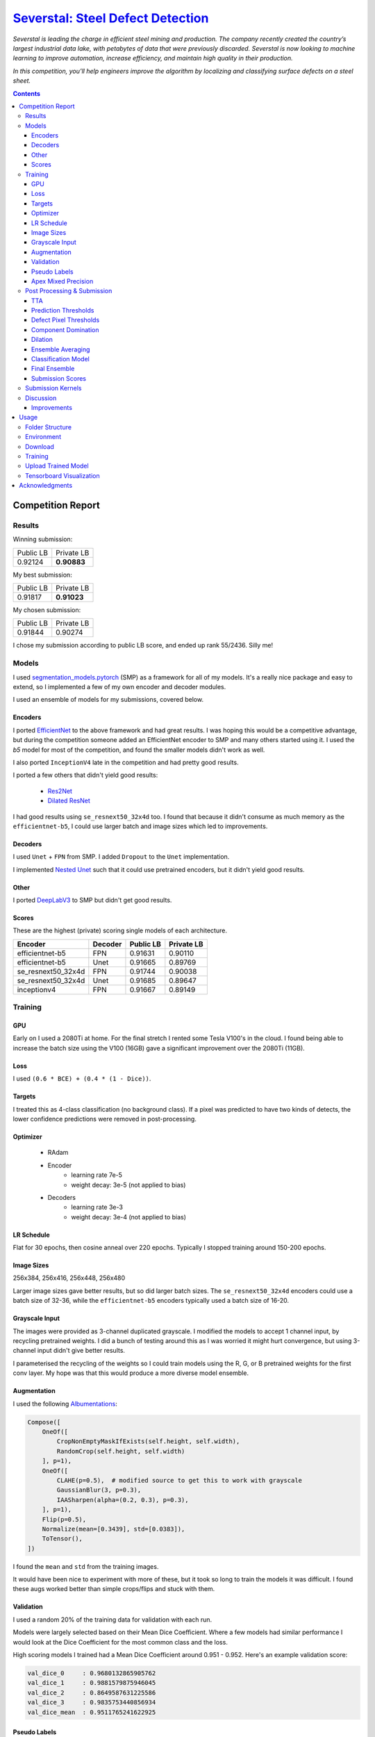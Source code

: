 =========================================================================================================
`Severstal: Steel Defect Detection <https://www.kaggle.com/c/severstal-steel-defect-detection/overview>`_
=========================================================================================================

*Severstal is leading the charge in efficient steel mining and production. The company recently
created the country’s largest industrial data lake, with petabytes of data that were previously
discarded. Severstal is now looking to machine learning to improve automation, increase efficiency,
and maintain high quality in their production.*

*In this competition, you’ll help engineers improve the algorithm by localizing and classifying
surface defects on a steel sheet.*

.. contents::
   :depth: 3


Competition Report
==================

Results
-------
Winning submission:

+-----------+-------------+
| Public LB |  Private LB |
+-----------+-------------+
|  0.92124  | **0.90883** |
+-----------+-------------+

My best submission:

+-----------+-------------+
| Public LB |  Private LB |
+-----------+-------------+
|  0.91817  | **0.91023** |
+-----------+-------------+

My chosen submission:

+-----------+------------+
| Public LB | Private LB |
+-----------+------------+
|  0.91844  |   0.90274  |
+-----------+------------+

I chose my submission according to public LB score, and ended up rank 55/2436. Silly me!

Models
------
I used `segmentation_models.pytorch <https://github.com/qubvel/segmentation_models.pytorch>`_ (SMP)
as a framework for all of my models. It's a really nice package and easy to extend, so I implemented
a few of my own encoder and decoder modules.

I used an ensemble of models for my submissions, covered below.

Encoders
~~~~~~~~
I ported `EfficientNet <https://github.com/lukemelas/EfficientNet-PyTorch>`_ to the above framework
and had great results. I was hoping this would be a competitive advantage, but during the
competition someone added an EfficientNet encoder to SMP and many others started using it. I used
the `b5` model for most of the competition, and found the smaller models didn't work as well.

I also ported ``InceptionV4`` late in the competition and had pretty good results.

I ported a few others that didn't yield good results:

    - `Res2Net <https://github.com/gasvn/Res2Net>`_
    - `Dilated ResNet <https://github.com/wuhuikai/FastFCN/blob/master/encoding/dilated/resnet.py>`_

I had good results using ``se_resnext50_32x4d`` too. I found that because it didn't consume as much
memory as the ``efficientnet-b5``, I could use larger batch and image sizes which led to
improvements.

Decoders
~~~~~~~~
I used ``Unet`` + ``FPN`` from SMP. I added ``Dropout`` to the ``Unet`` implementation.

I implemented `Nested Unet <https://github.com/bigmb/Unet-Segmentation-Pytorch-Nest-of-Unets/blob/master/Models.py>`_
such that it could use pretrained encoders, but it didn't yield good results.

Other
~~~~~
I ported `DeepLabV3 <https://github.com/pytorch/vision/blob/master/torchvision/models/segmentation/deeplabv3.py>`_
to SMP but didn't get good results.

Scores
~~~~~~
These are the highest (private) scoring single models of each architecture.

+--------------------+---------+-----------+------------+
|       Encoder      | Decoder | Public LB | Private LB |
+====================+=========+===========+============+
|  efficientnet-b5   |    FPN  |  0.91631  |   0.90110  |
+--------------------+---------+-----------+------------+
|  efficientnet-b5   |   Unet  |  0.91665  |   0.89769  |
+--------------------+---------+-----------+------------+
| se_resnext50_32x4d |    FPN  |  0.91744  |   0.90038  |
+--------------------+---------+-----------+------------+
| se_resnext50_32x4d |   Unet  |  0.91685  |   0.89647  |
+--------------------+---------+-----------+------------+
|    inceptionv4     |    FPN  |  0.91667  |   0.89149  |
+--------------------+---------+-----------+------------+

Training
--------

GPU
~~~
Early on I used a 2080Ti at home. For the final stretch I rented some Tesla V100's in the cloud.
I found being able to increase the batch size using the V100 (16GB) gave a significant improvement
over the 2080Ti (11GB).

Loss
~~~~
I used ``(0.6 * BCE) + (0.4 * (1 - Dice))``.

Targets
~~~~~~~
I treated this as 4-class classification (no background class). If a pixel was predicted to have
two kinds of detects, the lower confidence predictions were removed in post-processing.

Optimizer
~~~~~~~~~
    - RAdam
    - Encoder
        - learning rate 7e-5
        - weight decay: 3e-5 (not applied to bias)
    - Decoders
        - learning rate 3e-3
        - weight decay: 3e-4 (not applied to bias)

LR Schedule
~~~~~~~~~~~
Flat for 30 epochs, then cosine anneal over 220 epochs. Typically I stopped training around 150-200
epochs.

Image Sizes
~~~~~~~~~~~
256x384, 256x416, 256x448, 256x480

Larger image sizes gave better results, but so did larger batch sizes. The ``se_resnext50_32x4d``
encoders could use a batch size of 32-36, while the ``efficientnet-b5`` encoders typically used a
batch size of 16-20.

Grayscale Input
~~~~~~~~~~~~~~~
The images were provided as 3-channel duplicated grayscale. I modified the models to accept 1
channel input, by recycling pretrained weights. I did a bunch of testing around this as I was
worried it might hurt convergence, but using 3-channel input didn't give better results.

I parameterised the recycling of the weights so I could train models using the R, G, or B pretrained
weights for the first conv layer. My hope was that this would produce a more diverse model ensemble.

Augmentation
~~~~~~~~~~~~
I used the following `Albumentations <https://github.com/albu/albumentations>`_:

.. code:: python

    Compose([
        OneOf([
            CropNonEmptyMaskIfExists(self.height, self.width),
            RandomCrop(self.height, self.width)
        ], p=1),
        OneOf([
            CLAHE(p=0.5),  # modified source to get this to work with grayscale
            GaussianBlur(3, p=0.3),
            IAASharpen(alpha=(0.2, 0.3), p=0.3),
        ], p=1),
        Flip(p=0.5),
        Normalize(mean=[0.3439], std=[0.0383]),
        ToTensor(),
    ])

I found the ``mean`` and ``std`` from the training images.

It would have been nice to experiment with more of these, but it took so long to train the models
it was difficult. I found these augs worked better than simple crops/flips and stuck with them.

Validation
~~~~~~~~~~
I used a random 20% of the training data for validation with each run.

Models were largely selected based on their Mean Dice Coefficient. Where a few models had similar
performance I would look at the Dice Coefficient for the most common class and the loss.

High scoring models I trained had a Mean Dice Coefficient around 0.951 - 0.952. Here's an example
validation score:

.. code::

    val_dice_0     : 0.9680132865905762
    val_dice_1     : 0.9881579875946045
    val_dice_2     : 0.8649587631225586
    val_dice_3     : 0.9835753440856934
    val_dice_mean  : 0.9511765241622925

Pseudo Labels
~~~~~~~~~~~~~
I used the ensemble outputs of models as pseudo labels, which gave a huge performance boost. I
used a custom `BatchSampler <https://github.com/khornlund/pytorch-balanced-sampler>`_ to undersample
(sample rate ~60%) from the pseudo-labelled data, and fix the number of pseudo-labelled samples per
batch (each batch would contain 12% pseudo-labelled samples).

Some other people had poor results with pseudo-labels. Perhaps the technique above helped mitigate
whatever downsides they faced.

`Apex Mixed Precision <https://github.com/NVIDIA/apex>`_
~~~~~~~~~~~~~~~~~~~~~~~~~~~~~~~~~~~~~~~~~~~~~~~~~~~~~~~~
I tried to get this to work for so long in order to take advantage of the larger batch sizes it
enables. However, now matter what I tried, I had worse convergence using it. Eventually I gave up.

It's possible I was doing something wrong - but I invested a lot of time into trying this, and from
talking to others at work it seems like they've had similar issues.

Post Processing & Submission
----------------------------

TTA
~~~
Only flip along dim 3 (W). I found TTA wasn't very useful in this competition, and consumed
valuable submission time.

Prediction Thresholds
~~~~~~~~~~~~~~~~~~~~~
I used 0.5 for each class ie. if the output was > 0.5, the output was positive for that defect.

I was worried that tweaking these would risk overfitting public LB.

Defect Pixel Thresholds
~~~~~~~~~~~~~~~~~~~~~~~
I used 600, 600, 1000, 2000. If an image had fewer than this number of defect pixels for a class,
all predictions for that class were set to zero.

Small changes to these values had little effect on the predictions. I was reluctant to make large
changes because of the risk I would overfit public LB.

Component Domination
~~~~~~~~~~~~~~~~~~~~
Since my models were set up to predict 4 classes, I was using ``sigmoid`` rather than ``softmax``
on their outputs, which meant sometimes I got overlapping defect predictions. I had an idea to
look at the size of each component, and have the larger components "dominate" (remove) smaller
overlapping components. I got a tiny boost from this, but I think it may simply be because at that
stage I didn't have another way of ensuring there was only 1 defect prediction at each pixel.

I stopped using this technique in favour of simply taking the highest defect prediction for each
pixel.

Dilation
~~~~~~~~
I tried dilating the output prediction masks. Sometimes I got a small improvement, and sometimes
got worse results so I stopped using it.

Ensemble Averaging
~~~~~~~~~~~~~~~~~~
*Here is where I made the mistake that cost me 1st place.*

I had been using mean averaging (eg. train 5 models, take the mean prediction for each class for
each pixel), and was struggling to break into the gold medal bracket. On the
last day, I was reading the discussion forums and started comparing the defect distributions of my
output with what others had probed to be the true defect distribution.

It looked like my models were overly conservative, as the number of defects I was detecting was
lower than other people and much lower than the probed LB distribution. So, I started thinking about
how I could increase the number of defect predictions. I had done some experimentation with
pixel thresholds, and found that changing them didn't have much of an effect. I knew that the score
was very sensitive to the prediction thresholds, so I was worried about fiddling with that and
potentially overfitting to the public LB. Then, I had an idea:

I'd noticed that sometimes I would add new, high-performing models to my ensemble, and my LB score
would decrease. I wondered if this might be explained by a majority of models *mean averaging* out
positive predictions too often. If we're detecting faults, maybe we should weight positive
predictions more than negative ones? I decided to try *Root Mean Square* averaging, as this would
hug the higher values. For example:

.. code::

    input: [0.2 0.3 0.7]
    Mean:  0.40
    RMS:   0.45

    input: [0.1 0.2 0.9]
    Mean:  0.40
    RMS:   0.54

    input: [0.4 0.5 0.6]
    Mean:  0.50
    RMS:   0.51

    input: [0.3 0.3 0.8]
    Mean:  0.47
    RMS:   0.52

    input: [0.1 0.8 0.8]
    Mean:  0.57
    RMS:   0.66

This looks good. If one model prediction is a ``9``, and the others are ``1`` and ``2``, shouldn't
we consider that a defect? (No, no we shouldn't. I was wrong.)

But when I tried it, I got a significant improvement on the LB! I went from ``0.91809`` to
``0.91854``, which was my best (public) score yet. Unknown to me, my private LB score had just
dropped from ``0.90876`` (winning score) to ``0.90259`` (rank 55).

I'm pretty new to Kaggle, and while I'd heard about leaderboard "shakeup", I didn't know it could
be this severe. I should have selected a 2nd submission from before I started using RMS to average
the results - and if I'd picked any of the recent submissions, I would have taken 1st place.

Classification Model
~~~~~~~~~~~~~~~~~~~~
Others on the discussion forums were advocating use of a two-step submission:

    1. Use a classifier to determine whether an image contains a each fault anywhere
    2. Ignore segmentation predictions for those ruled out by the classifier

The rationale was that false positives were very expensive, due to the way the Dice metric is
calculated. By doing this, you could reduce FP.

I was pretty skeptical of this approach, and thought it would only be useful early in the
competition while the precision of people's convolutional models was poor. But, as the competition
progressed and I was struggling to climb the LB, I thought I'd better give it a go.

Since I'd spent so long tuning my fully convolutional segmentation ensemble, I was worried about
allowing an "untuned" classifier to veto my segmentation predictions (and tuning it takes time).
I decided on a strategy to use the classification prediction to amplify the defect pixel
thresholds:

    1. When the classifier output is high (fault), we leave the pixel thresholds at their normal
       level.
    2. When the classifier output is low (no fault), we raise the pixel threshold by some factor.

The idea was that this would allow a false negative from the classifier to be overruled by a strong
segmentation prediction.

.. code:: python

    def compute_threshold(t0, c_factor, classification_output):
        """
        t0 : numeric
            The original pixel threshold
        c_factor : numeric
            The amount a negative classification output will scale the pixel threshold.
        classification_output : numeric
            The output from a classifier in [0, 1]
        """
        return (t0 * c_factor) - (t0 * (c_factor - 1) * classification_output)

Here's an example illustrating how the threshold is scaled with different factors. I tried values
5, 10, and 20.

.. image:: ./resources/classifier-threshold-scaling.png

Here's a table comparing the results of my submissions with a classifier, to my previous ones. Note
I ran it twice with ``c_factor = 5`` and changed some weights in my ensemble.

+---------------+-----------+------------+
|     Config    | Public LB | Private LB |
+===============+===========+============+
| No classifier |  0.91817  |   0.90612  |
+---------------+-----------+------------+
| c_factor = 5  |  0.91817  |   0.91023  |
+---------------+-----------+------------+
| c_factor = 5  |  0.91832  |   0.90951  |
+---------------+-----------+------------+
| c_factor = 10 |  0.91782  |   0.90952  |
+---------------+-----------+------------+
| c_factor = 20 |  0.91763  |   0.90911  |
+---------------+-----------+------------+

From looking at my public LB score, I got zero and tiny improvements using a classifier and
``c_factor=5``. When I tried increasing it, it looked like the results got much worse. Unknown to me,
this was actually taking my private LB score from rank 11 to significantly better than rank 1! The
first result, where my public LB score didn't increase at all, was actually the highest scoring
submission I made all competition. As far as I know, no one on the discussion board has reported
scoring this high on any of their submissions.

I gave up on using a classifier after this, and for the rest of my submissions I used only
fully convolutional models. I managed to get similar Private LB scores with a fully convolutional
ensemble, but using a classifier may have improved this even further.

Final Ensemble
~~~~~~~~~~~~~~
I used the following fully convolutional ensemble for my final submissions:

- Unet
    - 2x se_resnext50_32x4d
    - 1x efficientnet-b5
- FPN
    - 3x se_resnext50_32x4d
    - 1x efficientnet-b5
    - 1x inceptionv4

+---------------------+-----------+----------------+
| Averaging Technique | Public LB |   Private LB   |
+=====================+===========+================+
|        RMS          |  0.91844  |     0.90274    |
+---------------------+-----------+----------------+
|       Mean^         |  0.91699  |   **0.90975**  |
+---------------------+-----------+----------------+

^I re-ran my final submission with mean-averaging after the deadline to check its performance.

Submission Scores
~~~~~~~~~~~~~~~~~
Visualisation of scores in the final week of the competition:

.. image:: ./resources/final-week-lb-scores.png

The dip at the end is when I started using RMS averaging.

Submission Kernels
------------------
Here are some public kernels showing the scores. There's a lot of copy-pasted code because of
the kernel requirement of this competition - no easy way around it!

1. `Private LB 0.91023 | Classification + Segmentation Ensemble  <https://www.kaggle.com/khornlund/sever-ensemble-classification?scriptVersionId=22207424>`_
2. `Private LB 0.90975 | Fully Convolutional Segmentation Ensemble <https://www.kaggle.com/khornlund/fork-of-sever-ensemble-3?scriptVersionId=22527620>`_

Discussion
----------

Improvements
~~~~~~~~~~~~
Next time I would like to:

- Softmax w/ background class
- Lovasz Loss
- Inplace BatchNorm (potentially huge memory saving)

And of course, *manually choose two submissions that are appropriately diverse*.

Usage
=====

Folder Structure
----------------

::

  severstal-steel-defect-detection/
  │
  ├── sever/
  │    │
  │    ├── cli.py - command line interface
  │    ├── main.py - top level entry point to start training
  │    │
  │    ├── base/ - abstract base classes
  │    │   ├── base_model.py - abstract base class for models
  │    │   └── base_trainer.py - abstract base class for trainers
  │    │
  │    ├── data_loader/ - anything about data loading goes here
  │    │   ├── augmentation.py
  │    │   ├── data_loaders.py
  │    │   ├── datasets.py
  │    │   ├── process.py - pre/post processing, RLE conversion, etc
  │    │   └── sampling.py - class balanced sampling, used for pseudo labels
  │    │
  │    ├── model/ - anything to do with nn.Modules, metrics, learning rates, etc
  │    │   ├── loss.py
  │    │   ├── metric.py
  │    │   ├── model.py
  │    │   ├── optimizer.py
  │    │   └── scheduler.py
  │    │
  │    ├── trainer/ - training loop
  │    │   └── trainer.py
  │    │
  │    └── utils/
  │        .
  │
  ├── logging.yml - logging configuration
  ├── data/ - training data goes here
  ├── experiments/ - configuration files for training
  ├── saved/ - checkpoints, logging, and tensorboard records will be saved here
  └── tests/

Environment
-----------
Create and activate the ``Anaconda`` environment using:

.. code-block:: bash

  $ conda env create --file environment.yml
  $ conda activate sever

Note that the models used here are in a mirror/fork of
`SMP <https://github.com/khornlund/segmentation-models-pytorch>`_. If you want to use the same
models, you'll need to clone this and install it into the ``conda`` environment using

.. code-block:: bash

  $ git clone git@github.com:khornlund/segmentation-models-pytorch.git
  $ cd segmentation-models-pytorch/
  $ git checkout efficietnet
  $ pip install -e .

Note there are some slight differences between my EfficientNet implementation, and the one that is
now in SMP upstream. The key difference is I modified the encoders to support a configurable number
of input channels, so I could use 1 channel grayscale input.

Download
--------
You can download the data using ``download.sh``. Note this assumes you have your ``kaggle.json``
token set up to use the `Kaggle API <https://github.com/Kaggle/kaggle-api>`_.

Training
--------
Setup your desired configuration file, and point to it using:

.. code-block:: bash

  $ sever train -c experiments/config.yml

Upload Trained Model
--------------------
Checkpoints can be uploaded to Kaggle using:

.. code-block:: bash

  $ sever upload -r <path-to-saved-run> -e <epoch-num>

The checkpoint is inferred from the epoch number. You can select multiple epochs to upload, eg.

.. code-block:: bash

  $ sever upload -r saved/sever-unet-b5/1026-140000 -e 123 -e 234

Tensorboard Visualization
--------------------------
This project supports `<https://pytorch.org/docs/stable/tensorboard.html>`_ visualization.

1. Run training

    Set ``tensorboard`` option in config file true.

2. Open tensorboard server

    Type ``tensorboard --logdir saved/`` at the project root, then server will open at
    ``http://localhost:6006``


Acknowledgments
===============
This project uses the `Cookiecutter PyTorch <https://github.com/khornlund/cookiecutter-pytorch>`_
template.

Various code has been copied from Github or Kaggle. In general I put in the docstring where I
copied it from, but if I haven't referenced it properly I apologise. I know for a bunch of the loss  I
functions took code from `Catalyst <https://github.com/catalyst-team/catalyst>`_.
